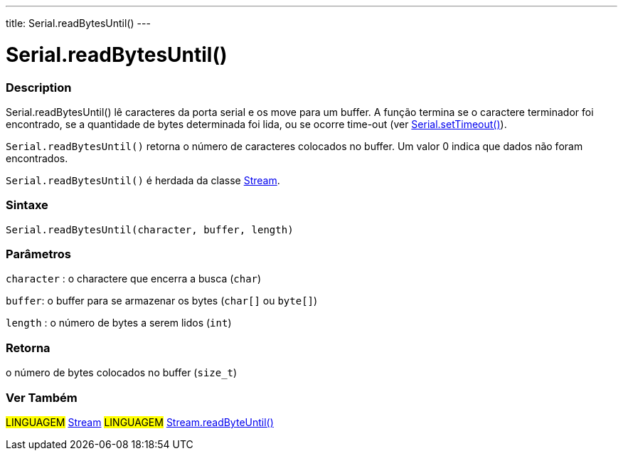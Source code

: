---
title: Serial.readBytesUntil()
---




= Serial.readBytesUntil()


// OVERVIEW SECTION STARTS
[#overview]
--

[float]
=== Description
Serial.readBytesUntil() lê caracteres da porta serial e os move para um buffer. A função termina se o caractere terminador foi encontrado, se a quantidade de bytes determinada foi lida, ou se ocorre time-out (ver link:../settimeout[Serial.setTimeout()]).

`Serial.readBytesUntil()` retorna o número de caracteres colocados no buffer. Um valor 0 indica que dados não foram encontrados.

`Serial.readBytesUntil()` é herdada da classe link:../../stream[Stream].
[%hardbreaks]


[float]
=== Sintaxe
`Serial.readBytesUntil(character, buffer, length)`


[float]
=== Parâmetros
`character` : o charactere que encerra a busca (`char`)

`buffer`: o buffer para se armazenar os bytes (`char[]` ou `byte[]`)

`length` : o número de bytes a serem lidos (`int`)

[float]
=== Retorna
o número de bytes colocados no buffer (`size_t`)

--
// OVERVIEW SECTION ENDS


// SEE ALSO SECTION
[#see_also]
--

[float]
=== Ver Também

[role="language"]
#LINGUAGEM# link:../../stream[Stream]
#LINGUAGEM# link:../../stream/streamreadbytesuntil[Stream.readByteUntil()]

--
// SEE ALSO SECTION ENDS
